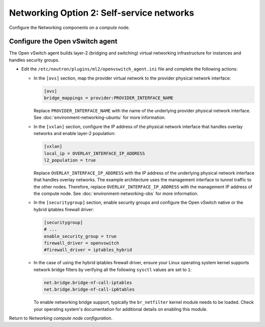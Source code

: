 Networking Option 2: Self-service networks
~~~~~~~~~~~~~~~~~~~~~~~~~~~~~~~~~~~~~~~~~~

Configure the Networking components on a *compute* node.

Configure the Open vSwitch agent
--------------------------------

The Open vSwitch agent builds layer-2 (bridging and switching) virtual
networking infrastructure for instances and handles security groups.

* Edit the ``/etc/neutron/plugins/ml2/openvswitch_agent.ini`` file and
  complete the following actions:

  * In the ``[ovs]`` section, map the provider virtual network to the
    provider physical network interface:

    .. path /etc/neutron/plugins/ml2/openvswitch_agent.ini
    .. code-block:: ini

       [ovs]
       bridge_mappings = provider:PROVIDER_INTERFACE_NAME

    .. end

    Replace ``PROVIDER_INTERFACE_NAME`` with the name of the underlying
    provider physical network interface.
    See :doc:`environment-networking-ubuntu` for more information.

  * In the ``[vxlan]`` section, configure the IP address of the physical
    network interface that handles overlay networks and enable layer-2
    population:

    .. path /etc/neutron/plugins/ml2/openvswitch_agent.ini
    .. code-block:: ini

       [vxlan]
       local_ip = OVERLAY_INTERFACE_IP_ADDRESS
       l2_population = true

    .. end

    Replace ``OVERLAY_INTERFACE_IP_ADDRESS`` with the IP address of the
    underlying physical network interface that handles overlay networks. The
    example architecture uses the management interface to tunnel traffic to
    the other nodes. Therefore, replace ``OVERLAY_INTERFACE_IP_ADDRESS`` with
    the management IP address of the compute node. See
    :doc:`environment-networking-obs` for more information.

  * In the ``[securitygroup]`` section, enable security groups and
    configure the Open vSwitch native or the hybrid iptables firewall driver:

    .. path /etc/neutron/plugins/ml2/openvswitch_agent.ini
    .. code-block:: ini

       [securitygroup]
       # ...
       enable_security_group = true
       firewall_driver = openvswitch
       #firewall_driver = iptables_hybrid

    .. end

  * In the case of using the hybrid iptables firewall driver, ensure your
    Linux operating system kernel supports network bridge filters by verifying
    all the following ``sysctl`` values are set to ``1``:

    .. code-block:: ini

        net.bridge.bridge-nf-call-iptables
        net.bridge.bridge-nf-call-ip6tables

    .. end

    To enable networking bridge support, typically the ``br_netfilter`` kernel
    module needs to be loaded. Check your operating system's documentation for
    additional details on enabling this module.

Return to *Networking compute node configuration*.
